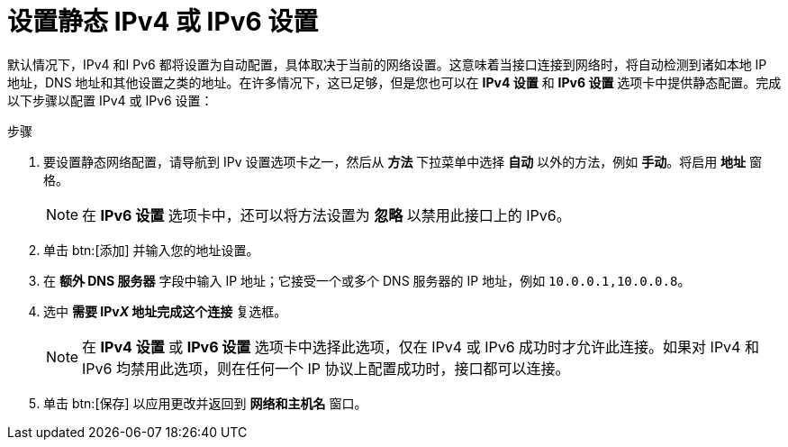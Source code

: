 [id="setting-up-static-ipv4-or-ipv6-settings_{context}"]
= 设置静态 IPv4 或 IPv6 设置

默认情况下，IPv4 和I Pv6 都将设置为自动配置，具体取决于当前的网络设置。这意味着当接口连接到网络时，将自动检测到诸如本地 IP 地址，DNS 地址和其他设置之类的地址。在许多情况下，这已足够，但是您也可以在 *IPv4 设置* 和 *IPv6 设置* 选项卡中提供静态配置。完成以下步骤以配置 IPv4 或 IPv6 设置：

.步骤
. 要设置静态网络配置，请导航到 IPv 设置选项卡之一，然后从 *方法* 下拉菜单中选择 *自动* 以外的方法，例如 *手动*。将启用 *地址* 窗格。
+
[NOTE]
====
在 *IPv6 设置* 选项卡中，还可以将方法设置为 *忽略* 以禁用此接口上的 IPv6。
====

. 单击 btn:[添加] 并输入您的地址设置。

. 在 *额外 DNS 服务器* 字段中输入 IP 地址；它接受一个或多个 DNS 服务器的 IP 地址，例如 [literal]`10.0.0.1,10.0.0.8`。

. 选中 *需要 IPvpass:attributes[{blank}]_X_ 地址完成这个连接* 复选框。
+
[NOTE]
====
在 *IPv4 设置* 或 *IPv6 设置* 选项卡中选择此选项，仅在 IPv4 或 IPv6 成功时才允许此连接。如果对 IPv4 和 IPv6 均禁用此选项，则在任何一个 IP 协议上配置成功时，接口都可以连接。
====

. 单击 btn:[保存] 以应用更改并返回到 *网络和主机名* 窗口。

